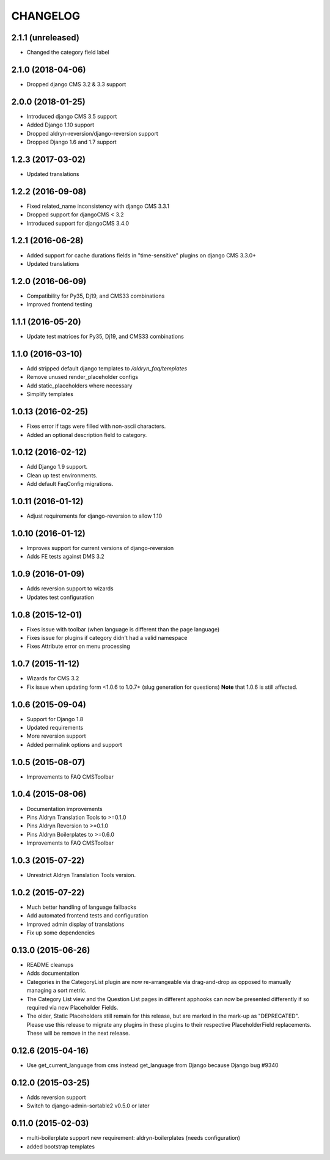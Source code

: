 CHANGELOG
=========

2.1.1 (unreleased)
------------------

* Changed the category field label


2.1.0 (2018-04-06)
------------------

* Dropped django CMS 3.2 & 3.3 support


2.0.0 (2018-01-25)
------------------

* Introduced django CMS 3.5 support
* Added Django 1.10 support
* Dropped aldryn-reversion/django-reversion support
* Dropped Django 1.6 and 1.7 support


1.2.3 (2017-03-02)
------------------

* Updated translations


1.2.2 (2016-09-08)
------------------

* Fixed related_name inconsistency with django CMS 3.3.1
* Dropped support for djangoCMS < 3.2
* Introduced support for djangoCMS 3.4.0


1.2.1 (2016-06-28)
------------------

* Added support for cache durations fields in "time-sensitive" plugins on django CMS 3.3.0+
* Updated translations


1.2.0 (2016-06-09)
------------------

* Compatibility for Py35, Dj19, and CMS33 combinations
* Improved frontend testing


1.1.1 (2016-05-20)
------------------

* Update test matrices for Py35, Dj19, and CMS33 combinations


1.1.0 (2016-03-10)
------------------

* Add stripped default django templates to `/aldryn_faq/templates`
* Remove unused render_placeholder configs
* Add static_placeholders where necessary
* Simplify templates


1.0.13 (2016-02-25)
-------------------

* Fixes error if tags were filled with non-ascii characters.
* Added an optional description field to category.


1.0.12 (2016-02-12)
-------------------

* Add Django 1.9 support.
* Clean up test environments.
* Add default FaqConfig migrations.


1.0.11 (2016-01-12)
-------------------

* Adjust requirements for django-reversion to allow 1.10


1.0.10 (2016-01-12)
-------------------

* Improves support for current versions of django-reversion
* Adds FE tests against DMS 3.2


1.0.9 (2016-01-09)
------------------

* Adds reversion support to wizards
* Updates test configuration


1.0.8 (2015-12-01)
------------------

* Fixes issue with toolbar (when language is different than the page language)
* Fixes issue for plugins if category didn't had a valid namespace
* Fixes Attribute error on menu processing


1.0.7 (2015-11-12)
------------------

* Wizards for CMS 3.2
* Fix issue when updating form <1.0.6 to 1.0.7+ (slug generation for questions)
  **Note** that 1.0.6 is still affected.


1.0.6 (2015-09-04)
------------------

* Support for Django 1.8
* Updated requirements
* More reversion support
* Added permalink options and support


1.0.5 (2015-08-07)
------------------

* Improvements to FAQ CMSToolbar


1.0.4 (2015-08-06)
------------------

* Documentation improvements
* Pins Aldryn Translation Tools to >=0.1.0
* Pins Aldryn Reversion to >=0.1.0
* Pins Aldryn Boilerplates to >=0.6.0
* Improvements to FAQ CMSToolbar


1.0.3 (2015-07-22)
------------------

* Unrestrict Aldryn Translation Tools version.

1.0.2 (2015-07-22)
------------------

* Much better handling of language fallbacks
* Add automated frontend tests and configuration
* Improved admin display of translations
* Fix up some dependencies

0.13.0 (2015-06-26)
-------------------

* README cleanups
* Adds documentation
* Categories in the CategoryList plugin are now re-arrangeable via drag-and-drop
  as opposed to manually managing a sort metric.
* The Category List view and the Question List pages in different apphooks can
  now be presented differently if so required via new Placeholder Fields.
* The older, Static Placeholders still remain for this release, but are marked
  in the mark-up as "DEPRECATED". Please use this release to migrate any plugins
  in these plugins to their respective PlaceholderField replacements. These will
  be remove in the next release.

0.12.6 (2015-04-16)
-------------------

* Use get_current_language from cms instead get_language from Django because Django bug #9340

0.12.0 (2015-03-25)
-------------------

* Adds reversion support
* Switch to django-admin-sortable2 v0.5.0 or later

0.11.0 (2015-02-03)
-------------------

* multi-boilerplate support
  new requirement: aldryn-boilerplates (needs configuration)
* added bootstrap templates

